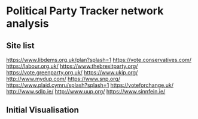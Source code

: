 * Political Party Tracker network analysis
** Site list
https://www.libdems.org.uk/plan?splash=1
https://vote.conservatives.com/
https://labour.org.uk/
https://www.thebrexitparty.org/
https://vote.greenparty.org.uk/
https://www.ukip.org/
http://www.mydup.com/
https://www.snp.org/
https://www.plaid.cymru/splash?splash=1
https://voteforchange.uk/
http://www.sdlp.ie/
http://www.uup.org/
https://www.sinnfein.ie/
** Initial Visualisation
[[file:./gephi_files/parties1.png]]
